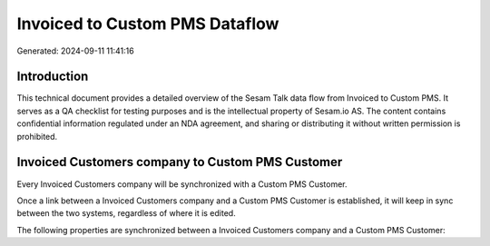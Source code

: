 ===============================
Invoiced to Custom PMS Dataflow
===============================

Generated: 2024-09-11 11:41:16

Introduction
------------

This technical document provides a detailed overview of the Sesam Talk data flow from Invoiced to Custom PMS. It serves as a QA checklist for testing purposes and is the intellectual property of Sesam.io AS. The content contains confidential information regulated under an NDA agreement, and sharing or distributing it without written permission is prohibited.

Invoiced Customers company to Custom PMS Customer
-------------------------------------------------
Every Invoiced Customers company will be synchronized with a Custom PMS Customer.

Once a link between a Invoiced Customers company and a Custom PMS Customer is established, it will keep in sync between the two systems, regardless of where it is edited.

The following properties are synchronized between a Invoiced Customers company and a Custom PMS Customer:

.. list-table::
   :header-rows: 1

   * - Invoiced Customers company Property
     - Custom PMS Customer Property
     - Custom PMS Data Type

